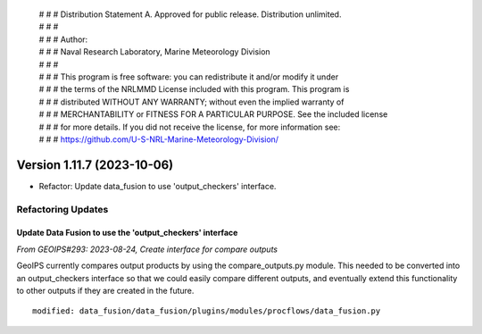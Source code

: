  | # # # Distribution Statement A. Approved for public release. Distribution unlimited.
 | # # #
 | # # # Author:
 | # # # Naval Research Laboratory, Marine Meteorology Division
 | # # #
 | # # # This program is free software: you can redistribute it and/or modify it under
 | # # # the terms of the NRLMMD License included with this program. This program is
 | # # # distributed WITHOUT ANY WARRANTY; without even the implied warranty of
 | # # # MERCHANTABILITY or FITNESS FOR A PARTICULAR PURPOSE. See the included license
 | # # # for more details. If you did not receive the license, for more information see:
 | # # # https://github.com/U-S-NRL-Marine-Meteorology-Division/

Version 1.11.7 (2023-10-06)
***************************

* Refactor: Update data_fusion to use 'output_checkers' interface.

Refactoring Updates
===================

Update Data Fusion to use the 'output_checkers' interface
---------------------------------------------------------

*From GEOIPS#293: 2023-08-24, Create interface for compare outputs*

GeoIPS currently compares output products by using the compare_outputs.py module. This
needed to be converted into an output_checkers interface so that we could easily compare
different outputs, and eventually extend this functionality to other outputs if they are
created in the future.

::

    modified: data_fusion/data_fusion/plugins/modules/procflows/data_fusion.py
